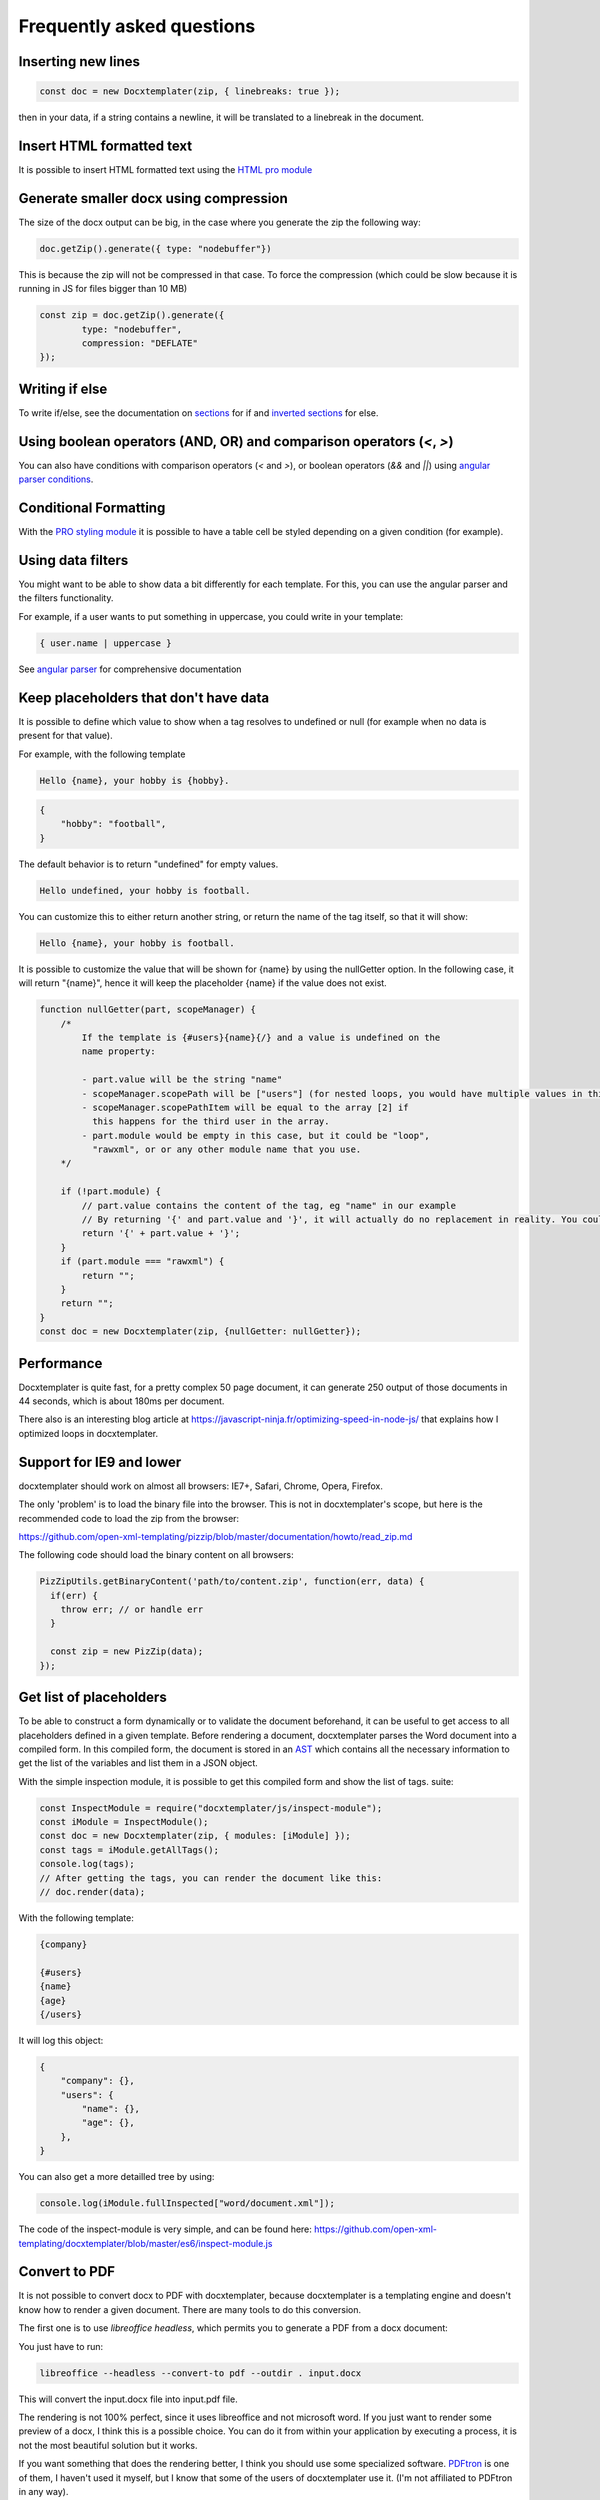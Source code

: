.. index::
   single: FAQ

..  _faq:

Frequently asked questions
==========================

Inserting new lines
-------------------

.. code-block:: javascript

    const doc = new Docxtemplater(zip, { linebreaks: true });

then in your data, if a string contains a newline, it will be translated to a linebreak in the document.

Insert HTML formatted text
--------------------------

It is possible to insert HTML formatted text using the `HTML pro module`_

.. _`HTML pro module`: https://docxtemplater.com/modules/html/


Generate smaller docx using compression
---------------------------------------

The size of the docx output can be big, in the case where you generate the zip the following way:

.. code-block:: javascript

    doc.getZip().generate({ type: "nodebuffer"})

This is because the zip will not be compressed in that case. To force the compression (which could be slow because it is running in JS for files bigger than 10 MB)

.. code-block:: javascript

    const zip = doc.getZip().generate({
            type: "nodebuffer",
            compression: "DEFLATE"
    });

Writing if else
---------------

To write if/else, see the documentation on `sections`_ for if and `inverted sections`_ for else.

.. _`inverted sections`: tag_types.html#inverted-sections
.. _`sections`: tag_types.html#sections

Using boolean operators (AND, OR) and comparison operators (`<`, `>`)
---------------------------------------------------------------------

You can also have conditions with comparison operators (`<` and `>`), or boolean operators (`&&` and `||`) using `angular parser conditions`_.

.. _`angular parser conditions`: angular_parse.html#conditions


Conditional Formatting
----------------------

With the `PRO styling module`_ it is possible to have a table cell be styled depending on a given condition (for example).

.. _`PRO styling module`: https://docxtemplater.com/modules/styling/.

Using data filters
------------------

You might want to be able to show data a bit differently for each template. For this, you can use the angular parser and the filters functionality.

For example, if a user wants to put something in uppercase, you could write in your template:


.. code-block:: text

    { user.name | uppercase }

See `angular parser`_ for comprehensive documentation

.. _`angular parser`: angular_parse.html

Keep placeholders that don't have data
--------------------------------------

It is possible to define which value to show when a tag resolves to
undefined or null (for example when no data is present for that value).

For example, with the following template

.. code-block:: text

    Hello {name}, your hobby is {hobby}.

.. code-block:: json

    {
        "hobby": "football",
    }

The default behavior is to return "undefined" for empty values.

.. code-block:: text

    Hello undefined, your hobby is football.

You can customize this to either return another string, or return the name of the tag itself, so that it will show:

.. code-block:: text

    Hello {name}, your hobby is football.

It is possible to customize the value that will be shown for {name} by using the nullGetter option. In the following case, it will return "{name}", hence it will keep the placeholder {name} if the value does not exist.

.. code-block:: javascript

    function nullGetter(part, scopeManager) {
        /*
            If the template is {#users}{name}{/} and a value is undefined on the
            name property:

            - part.value will be the string "name"
            - scopeManager.scopePath will be ["users"] (for nested loops, you would have multiple values in this array, for example one could have ["companies", "users"])
            - scopeManager.scopePathItem will be equal to the array [2] if
              this happens for the third user in the array.
            - part.module would be empty in this case, but it could be "loop",
              "rawxml", or or any other module name that you use.
        */

        if (!part.module) {
            // part.value contains the content of the tag, eg "name" in our example
            // By returning '{' and part.value and '}', it will actually do no replacement in reality. You could also return the empty string if you prefered.
            return '{' + part.value + '}';
        }
        if (part.module === "rawxml") {
            return "";
        }
        return "";
    }
    const doc = new Docxtemplater(zip, {nullGetter: nullGetter});

Performance
-----------

Docxtemplater is quite fast, for a pretty complex 50 page document, it can generate 250 output of those documents in 44 seconds, which is about 180ms per document.

There also is an interesting blog article at https://javascript-ninja.fr/optimizing-speed-in-node-js/ that explains how I optimized loops in docxtemplater.

Support for IE9 and lower
-------------------------

docxtemplater should work on almost all browsers: IE7+, Safari, Chrome, Opera, Firefox.

The only 'problem' is to load the binary file into the browser. This is not in docxtemplater's scope, but here is the recommended code to load the zip from the browser:

https://github.com/open-xml-templating/pizzip/blob/master/documentation/howto/read_zip.md

The following code should load the binary content on all browsers:

.. code-block:: javascript

    PizZipUtils.getBinaryContent('path/to/content.zip', function(err, data) {
      if(err) {
        throw err; // or handle err
      }

      const zip = new PizZip(data);
    });

Get list of placeholders
-------------------------

To be able to construct a form dynamically or to validate the document
beforehand, it can be useful to get access to all placeholders defined in a
given template.  Before rendering a document, docxtemplater parses the Word
document into a compiled form.  In this compiled form, the document is stored
in an `AST`_ which contains all the necessary information to get the list of
the variables and list them in a JSON object.

With the simple inspection module, it is possible to get this compiled form and
show the list of tags.
suite:

.. _`AST`: https://en.wikipedia.org/wiki/Abstract_syntax_tree

.. code-block:: javascript

    const InspectModule = require("docxtemplater/js/inspect-module");
    const iModule = InspectModule();
    const doc = new Docxtemplater(zip, { modules: [iModule] });
    const tags = iModule.getAllTags();
    console.log(tags);
    // After getting the tags, you can render the document like this:
    // doc.render(data);

With the following template:

.. code-block:: text

    {company}

    {#users}
    {name}
    {age}
    {/users}

It will log this object:

.. code-block:: json

    {
        "company": {},
        "users": {
            "name": {},
            "age": {},
        },
    }

You can also get a more detailled tree by using:

.. code-block:: javascript

    console.log(iModule.fullInspected["word/document.xml"]);

The code of the inspect-module is very simple, and can be found here: https://github.com/open-xml-templating/docxtemplater/blob/master/es6/inspect-module.js

Convert to PDF
--------------

It is not possible to convert docx to PDF with docxtemplater, because docxtemplater is a templating engine and doesn't know how to render a given document. There are many
tools to do this conversion.

The first one is to use `libreoffice headless`, which permits you to generate a
PDF from a docx document:

You just have to run:

.. code-block:: bash

   libreoffice --headless --convert-to pdf --outdir . input.docx

This will convert the input.docx file into input.pdf file.

The rendering is not 100% perfect, since it uses libreoffice and not microsoft
word.  If you just want to render some preview of a docx, I think this is a
possible choice.  You can do it from within your application by executing a
process, it is not the most beautiful solution but it works.

If you want something that does the rendering better, I think you should use
some specialized software. `PDFtron`_ is one of them, I haven't used it myself,
but I know that some of the users of docxtemplater use it. (I'm not affiliated to PDFtron in any way).

.. _`PDFtron`: https://www.pdftron.com/pdfnet/addons.html

Pptx support
------------

Docxtemplater handles pptx files without any special configuration (since version 3.0.4).

It does so by looking at the content of the "[Content_Types].xml" file and by looking at some docx/pptx specific content types.

My document is corrupted, what should I do ?
--------------------------------------------

If you are inserting multiple images inside a loop, it is possible that word cannot handle the docPr attributes correctly. You can try to add the following code before instantiating the Docxtemplater instance.

.. code-block:: javascript

    const fixDocPrCorruptionModule = {
        set(options) {
            if (options.Lexer) {
                this.Lexer = options.Lexer;
            }
            if (options.zip) {
                this.zip = options.zip;
            }
        },
        on(event) {
            if (eventName === "attached") {
                this.attached = false;
            }
            if (event !== "syncing-zip") {
                return;
            }
            const zip = this.zip;
            const Lexer = this.Lexer;
            let prId = 1;
            function setSingleAttribute(partValue, attr, attrValue) {
                const regex = new RegExp(`(<.* ${attr}=")([^"]+)(".*)$`);
                if (regex.test(partValue)) {
                    return partValue.replace(regex, `$1${attrValue}$3`);
                }
                let end = partValue.lastIndexOf("/>");
                if (end === -1) {
                    end = partValue.lastIndexOf(">");
                }
                return (
                    partValue.substr(0, end) +
                    ` ${attr}="${attrValue}"` +
                    partValue.substr(end)
                );
            }
            zip.file(/\.xml$/).forEach(function (f) {
                let text = f.asText();
                const xmllexed = Lexer.xmlparse(text, {
                    text: [],
                    other: ["wp:docPr"],
                });
                if (xmllexed.length > 1) {
                    text = xmllexed.reduce(function (fullText, part) {
                        if (
                            part.tag === "wp:docPr" &&
                            ["start", "selfclosing"].indexOf(part.position) !== -1
                        ) {
                            return (
                                fullText +
                                setSingleAttribute(part.value, "id", prId++)
                            );
                        }
                        return fullText + part.value;
                    }, "");
                }
                zip.file(f.name, text);
            });
        },
    };
    const doc = new Docxtemplater(zip, { modules: [fixDocPrCorruptionModule] });

Attaching modules for extra functionality
-----------------------------------------

If you have created or have access to docxtemplater PRO modules, you can attach them with the following code:


.. code-block:: javascript

    const doc = new Docxtemplater(zip, { paragraphLoop: true, linebreaks: true, modules: [...] });
    doc.setData(data);

Ternaries are not working well with angular-parser
--------------------------------------------------

There is a common issue which is to use ternary on scopes that are not the current scope, which makes the ternary appear as if it always showed the second option.

For example, with following data:

.. code-block:: javascript

   doc.render({
      user: {
         gender: 'F',
         name: "Mary",
         hobbies: [{
            name: 'play football',
         },{
            name: 'read books',
         }]
      }
   })

And by using the following template:

.. code-block:: text

   {#user}
   {name} is a kind person.

   {#hobbies}
   - {gender == 'F' : 'She' : 'He'} likes to {name}
   {/hobbies}
   {/}

This will print:


.. code-block:: text

   Mary is a kind person.

   - He likes to play football
   - He likes to read books

Note that the pronoun "He" is used instead of "She".

The reason for this behavior is that the {gender == 'F' : "She" : "He"} expression is evaluating in the scope of hobby, where gender does not even exist. Since the condtion `gender == 'F'` is false (since gender is undefined), the return value is "He". However, in the scope of the hobby, we do not know the gender so the return value should be null.

We can instead write a custom filter that will return "She" if the input is "F", "He" if the input is "M", and null if the input is anything else.

The code would look like this:

.. code-block:: javascript

    expressions.filters.pronoun = function(input) {
      if(input === "F") {
         return "She";
      }
      if(input === "M") {
         return "He";
      }
      return null;
    }

And use the following in your template:

.. code-block:: text

   {#user}
   {name} is a kind person.

   {#hobbies}
   - {gender | pronoun} likes to {name}
   {/hobbies}
   {/}


Multi scope expressions do not work with the angularParser
----------------------------------------------------------

If you would like to have multi-scope expressions with the angularparser, for example:

You would like to do: `{#users}{ date - age }{/users}`, where date is in the "global scope", and age in the subscope `users`, as in the following data:

.. code-block:: json

   {
     "date": 2019,
     "users": [
       {
         "name": "John",
         "age": 44
       },
       {
         "name": "Mary",
         "age": 22
       }
     ]
   }

You can make use of a feature of the angularParser and the fact that docxtemplater gives you access to the whole scopeList.

.. code-block:: javascript

   // Please make sure to use angular-expressions 1.1.2 or later
   // More detail at https://github.com/open-xml-templating/docxtemplater/issues/589
   const expressions = require("angular-expressions");
   const assign = require("lodash/assign");
   function angularParser(tag) {
      tag = tag.replace(/^\.$/, "this").replace(/(’|‘)/g, "'").replace(/(“|”)/g, '"')
      const expr = expressions.compile(tag);
      return {
         get(scope, context) {
            let obj = {};
            const scopeList = context.scopeList;
            const num = context.num;
            for (let i = 0, len = num + 1; i < len; i++) {
                obj = assign(obj, scopeList[i]);
            }
            return expr(scope, obj);
         },
      };
   }

   const doc = new Docxtemplater(zip, {parser: angularParser});

.. _cors:

Access to XMLHttpRequest at file.docx from origin 'null' has been blocked by CORS policy
----------------------------------------------------------------------------------------

This happens if you use the HTML sample script but are not using a webserver.

If your browser window shows a URL starting with `file://`, then you are not using a webserver, but the filesystem itself.

For security reasons, the browsers don't let you load files from the local file system.

To do this, you have to setup a small web server.

The simplest way of starting a webserver is to run following command:

.. code-block:: bash

   npx http-server
   # if you don't have npx, you can also do:
   # npm install -g http-server && http-server .

On your production server, you should probably use a more robust webserver such as nginx, or any webserver that you are currently using for static files.

Docxtemplater in a React project
--------------------------------

There is an `online react demo`_ available on stackblitz.

.. _`online react demo`: https://stackblitz.com/edit/react-docxtemplater-example?file=app.js

You can use the following code:

.. code-block:: javascript

    import React, { Component } from 'react';
    import React from 'react';
    import Docxtemplater from 'docxtemplater';
    import PizZip from 'pizzip';
    import PizZipUtils from 'pizzip/utils/index.js';
    import { saveAs } from 'file-saver';

    function loadFile(url, callback) {
      PizZipUtils.getBinaryContent(url, callback);
    }

    export const App = class App extends React.Component {
      render() {
        const generateDocument = () => {
          loadFile('https://docxtemplater.com/tag-example.docx', function(
            error,
            content
          ) {
            if (error) {
              throw error;
            }
            const zip = new PizZip(content);
            const doc = new Docxtemplater(zip, {
              paragraphLoop: true,
              linebreaks: true
            });
            try {
              // render the document (replace all occurences of {first_name} by John, {last_name} by Doe, ...)
              doc.render({
                first_name: 'John',
                last_name: 'Doe',
                phone: '0652455478',
                description: 'New Website'
              });
            } catch (error) {
              // The error thrown here contains additional information when logged with JSON.stringify (it contains a properties object containing all suberrors).
              function replaceErrors(key, value) {
                if (value instanceof Error) {
                  return Object.getOwnPropertyNames(value).reduce(function(
                    error,
                    key
                  ) {
                    error[key] = value[key];
                    return error;
                  },
                  {});
                }
                return value;
              }
              console.log(JSON.stringify({ error: error }, replaceErrors));

              if (error.properties && error.properties.errors instanceof Array) {
                const errorMessages = error.properties.errors
                  .map(function(error) {
                    return error.properties.explanation;
                  })
                  .join('\n');
                console.log('errorMessages', errorMessages);
                // errorMessages is a humanly readable message looking like this:
                // 'The tag beginning with "foobar" is unopened'
              }
              throw error;
            }
            const out = doc.getZip().generate({
              type: 'blob',
              mimeType:
                'application/vnd.openxmlformats-officedocument.wordprocessingml.document'
            }); //Output the document using Data-URI
            saveAs(out, 'output.docx');
          });
        };

        return (
          <div className="p-2">
            <button onClick={generateDocument}>Generate document</button>
          </div>
        );
      }
    };

Docxtemplater in an angular project
-----------------------------------

There is an `online angular demo`_ available on stackblitz.

.. _`online angular demo`: https://stackblitz.com/edit/angular-docxtemplater-example?file=src%2Fapp%2Fproduct-list%2Fproduct-list.component.ts

If you are using an angular version that supports the `import` keyword, you can use the following code:

.. code-block:: javascript

    import { Component } from "@angular/core";
    import Docxtemplater from "docxtemplater";
    import PizZip from "pizzip";
    import PizZipUtils from "pizzip/utils/index.js";
    import { saveAs } from "file-saver";

    function loadFile(url, callback) {
      PizZipUtils.getBinaryContent(url, callback);
    }

    @Component({
      selector: "app-product-list",
      templateUrl: "./product-list.component.html",
      styleUrls: ["./product-list.component.css"]
    })
    export class ProductListComponent {
      generate() {
        loadFile("https://docxtemplater.com/tag-example.docx", function(
          error,
          content
        ) {
          if (error) {
            throw error;
          }
          const zip = new PizZip(content);
          const doc = new Docxtemplater(zip, { paragraphLoop: true, linebreaks: true });
          try {
            // render the document (replace all occurences of {first_name} by John, {last_name} by Doe, ...)
            doc.render({
              first_name: "John",
              last_name: "Doe",
              phone: "0652455478",
              description: "New Website"
            });
          } catch (error) {
            // The error thrown here contains additional information when logged with JSON.stringify (it contains a properties object containing all suberrors).
            function replaceErrors(key, value) {
              if (value instanceof Error) {
                return Object.getOwnPropertyNames(value).reduce(function(
                  error,
                  key
                ) {
                  error[key] = value[key];
                  return error;
                },
                {});
              }
              return value;
            }
            console.log(JSON.stringify({ error: error }, replaceErrors));

            if (error.properties && error.properties.errors instanceof Array) {
              const errorMessages = error.properties.errors
                .map(function(error) {
                  return error.properties.explanation;
                })
                .join("\n");
              console.log("errorMessages", errorMessages);
              // errorMessages is a humanly readable message looking like this:
              // 'The tag beginning with "foobar" is unopened'
            }
            throw error;
          }
          const out = doc.getZip().generate({
            type: "blob",
            mimeType:
              "application/vnd.openxmlformats-officedocument.wordprocessingml.document"
          });
          // Output the document using Data-URI
          saveAs(out, "output.docx");
        });
      }
    }

Docxtemplater in a Vuejs project
--------------------------------

There is an `online vuejs demo`_ available on stackblitz.

.. _`online vuejs demo`: https://stackblitz.com/edit/vuejs-docxtemplater-example?file=button.component.js

If you are using vuejs 2.0 version that supports the `import` keyword, you can use the following code:

.. code-block:: javascript

    import Docxtemplater from "docxtemplater";
    import PizZip from "pizzip";
    import PizZipUtils from "pizzip/utils/index.js";
    import { saveAs } from "file-saver";

    function loadFile(url, callback) {
      PizZipUtils.getBinaryContent(url, callback);
    }

    export default {
      methods: {
        renderDoc() {
          loadFile("https://docxtemplater.com/tag-example.docx", function(
            error,
            content
          ) {
            if (error) {
              throw error;
            }
            const zip = new PizZip(content);
            const doc = new Docxtemplater(zip, { paragraphLoop: true, linebreaks: true });
            try {
              // render the document (replace all occurences of {first_name} by John, {last_name} by Doe, ...)
              doc.render({
                first_name: "John",
                last_name: "Doe",
                phone: "0652455478",
                description: "New Website"
              });
            } catch (error) {
              // The error thrown here contains additional information when logged with JSON.stringify (it contains a properties object containing all suberrors).
              function replaceErrors(key, value) {
                if (value instanceof Error) {
                  return Object.getOwnPropertyNames(value).reduce(function(
                    error,
                    key
                  ) {
                    error[key] = value[key];
                    return error;
                  },
                  {});
                }
                return value;
              }
              console.log(JSON.stringify({ error: error }, replaceErrors));

              if (error.properties && error.properties.errors instanceof Array) {
                const errorMessages = error.properties.errors
                  .map(function(error) {
                    return error.properties.explanation;
                  })
                  .join("\n");
                console.log("errorMessages", errorMessages);
                // errorMessages is a humanly readable message looking like this:
                // 'The tag beginning with "foobar" is unopened'
              }
              throw error;
            }
            const out = doc.getZip().generate({
              type: "blob",
              mimeType:
                "application/vnd.openxmlformats-officedocument.wordprocessingml.document"
            });
            // Output the document using Data-URI
            saveAs(out, "output.docx");
          });
        }
      },

      template: `
        <button @click="renderDoc">
           Render docx template
        </button>
      `
    };

Docxtemplater in a Next.js project
----------------------------------

There is an `online nextjs demo`_ available on codesandbox.

.. _`online nextjs demo`: https://codesandbox.io/s/docxtemplater-with-nextjs-o1nqo

You can use the following code:

.. code-block:: javascript

    import SiteLayout from "../components/SiteLayout";
    import React from "react";
    import Docxtemplater from "docxtemplater";
    import PizZip from "pizzip";
    import { saveAs } from "file-saver";
    let PizZipUtils = null;
    if (typeof window !== "undefined") {
      import("pizzip/utils/index.js").then(function (r) {
        PizZipUtils = r;
      });
    }

    function loadFile(url, callback) {
      PizZipUtils.getBinaryContent(url, callback);
    }

    const generateDocument = () => {
      loadFile("https://docxtemplater.com/tag-example.docx", function (
        error,
        content
      ) {
        if (error) {
          throw error;
        }
        const zip = new PizZip(content);
        const doc = new Docxtemplater().loadZip(zip);
        try {
          // render the document (replace all occurences of {first_name} by John, {last_name} by Doe, ...)
          doc.render({
            first_name: "John",
            last_name: "Doe",
            phone: "0652455478",
            description: "New Website"
          });
        } catch (error) {
          // The error thrown here contains additional information when logged with JSON.stringify (it contains a properties object containing all suberrors).
          function replaceErrors(key, value) {
            if (value instanceof Error) {
              return Object.getOwnPropertyNames(value).reduce(function (
                error,
                key
              ) {
                error[key] = value[key];
                return error;
              },
              {});
            }
            return value;
          }
          console.log(JSON.stringify({ error: error }, replaceErrors));

          if (error.properties && error.properties.errors instanceof Array) {
            const errorMessages = error.properties.errors
              .map(function (error) {
                return error.properties.explanation;
              })
              .join("\n");
            console.log("errorMessages", errorMessages);
            // errorMessages is a humanly readable message looking like this:
            // 'The tag beginning with "foobar" is unopened'
          }
          throw error;
        }
        const out = doc.getZip().generate({
          type: "blob",
          mimeType:
            "application/vnd.openxmlformats-officedocument.wordprocessingml.document"
        });
        // Output the document using Data-URI
        saveAs(out, "output.docx");
      });
    };

    const Index = () => (
      <SiteLayout>
        <div className="mt-8 max-w-xl mx-auto px-8">
          <h1 className="text-center">
            <span className="block text-xl text-gray-600 leading-tight">
              Welcome to this
            </span>
            <span className="block text-5xl font-bold leading-none">
              Awesome Website
            </span>
          </h1>
          <div className="mt-12 text-center">
            <button
              onClick={generateDocument}
              className="inline-block bg-gray-900 hover:bg-gray-800 text-white font-medium rounded-lg px-6 py-4 leading-tight"
            >
              Generate document
            </button>
          </div>
        </div>
      </SiteLayout>
    );

    export default Index;

Getting access to page number / total number of pages or regenerate Table of Contents
-------------------------------------------------------------------------------------

Sometimes, you would like to know what are the total number of pages in the
document, or what is the page number at the current tag position.

This is something that will never be achievable with docxtemplater, because
docxtemplater is only a templating engine: it does know how to parse the docx
format. However, it has no idea on how the docx is rendered at the end: the
width, height of each paragraph determines the number of pages in a document.

Since docxtemplater does not know how to render a docx document, (which
determines the page numbers), this is why it is impossible to regenerate the
page numbers within docxtemplater.

Also, even across different "official" rendering engines, the page numbers may vary. Depending on whether you open a document with Office Online, Word 2013 or Word 2016 or the Mac versions of Word, you can have some slight differences that will, at the end, influence the number of pages or the position of some elements within a page.

The amount of work to write a good rendering engine would be very huge (a few years at least for a team of 5-10 people).

Special character keys with angular parser throws error
-------------------------------------------------------

The error that you could see is this, when using the tag `{être}`.

.. code-block:: text

    Error: [$parse:lexerr] Lexer Error: Unexpected next character  at columns 0-0 [ê] in expression [être].

This is because angular-expressions does not allow non-ascii characters.
You will need angular-expressions version 1.1.0 which adds the
`isIdentifierStart` and `isIdentifierContinue` properties.

You can fix this issue by adding the characters that you would like to support, for example:

.. code-block:: javascript

    function validChars(ch) {
        return (
            (ch >= "a" && ch <= "z") ||
            (ch >= "A" && ch <= "Z") ||
            ch === "_" ||
            ch === "$" ||
            "ÀÈÌÒÙàèìòùÁÉÍÓÚáéíóúÂÊÎÔÛâêîôûÃÑÕãñõÄËÏÖÜŸäëïöüÿß".indexOf(ch) !== -1
        );
    }
    function angularParser(tag) {
        tag = tag.replace(/^\.$/, "this").replace(/(’|‘)/g, "'").replace(/(“|”)/g, '"')
        const expr = expressions.compile(tag,
            {
                isIdentifierStart: validChars,
                isIdentifierContinue: validChars
            }
        );
        return {
            get: function(scope, context) {
                let obj = {};
                const scopeList = context.scopeList;
                const num = context.num;
                for (let i = 0, len = num + 1; i < len; i++) {
                    obj = assign(obj, scopeList[i]);
                }
                return expr(scope, obj);
            }
        };
    }
    new Docxtemplater(zip, {parser:angularParser});


Remove proofstate tag
---------------------

The proofstate tag in a document marks the document as spell-checked when last saved.
After rendering a document with docxtemplater, some spelling errors might have been introduced by the addition of text.
The proofstate tag is by default, not removed.

To remove it, one could do the following, starting with docxtemplater 3.17.2

.. code-block:: javascript

    const proofstateModule = require("docxtemplater/js/proof-state-module.js");
    doc = new Docxtemplater(zip, {modules: [proofstateModule] });

Adding page break except for last item in loop
----------------------------------------------

It is possible, in a condition, to have some specific behavior for the last item in the loop using a custom parser. You can read more `about how custom parsers work here <configuration.html#custom-parser>`__.

It will allow you to add a page break at the end of each loop, except for the last item in the loop.

The template will look like this:

.. code-block:: text

    {#users}
    The user {name} is aged {age}
    {description}
    Some other content
    {@$pageBreakExceptLast}
    {/}

And each user block will be followed by a pagebreak, except the last user.

.. code-block:: javascript

    function angularParser(tag) {
        tag = tag.replace(/^\.$/, "this").replace(/(’|‘)/g, "'").replace(/(“|”)/g, '"')
        const expr = expressions.compile(tag);
        return {
            get: function(scope, context) {
                let obj = {};
                const scopeList = context.scopeList;
                const num = context.num;
                for (let i = 0, len = num + 1; i < len; i++) {
                    obj = assign(obj, scopeList[i]);
                }
                return expr(scope, obj);
            }
        };
    }
    function parser(tag) {
        // We write an exception to handle the tag "$pageBreakExceptLast"
        if (tag === "$pageBreakExceptLast") {
            return {
                get(scope, context) {
                    const totalLength = context.scopePathLength[context.scopePathLength.length - 1];
                    const index = context.scopePathItem[context.scopePathItem.length - 1];
                    const isLast = index === totalLength - 1;
                    if (!isLast) {
                        return '<w:p><w:r><w:br w:type="page"/></w:r></w:p>';
                    }
                    else {
                        return '';
                    }
                }
            }
        }
        // We use the angularParser as the default fallback
        // If you don't wish to use the angularParser,
        // you can use the default parser as documented here:
        // https://docxtemplater.readthedocs.io/en/latest/configuration.html#default-parser
        return angularParser(tag);
    }
    const doc = new Docxtemplater(zip, {parser: parser});
    doc.render();

Encrypting files
----------------

Docxtemplater itself does not handle the Encryption of the docx files.

There seem to be two solutions for this:

* Use a Python tool that does exactly this, it is available here: https://github.com/nolze/msoffcrypto-tool

* The xlsx-populate library also implements the Encryption/Decryption (algorithms are inspired by msoffcrypto-tool), however, the code probably needs to be a bit changed to work with docxtemplater: https://github.com/dtjohnson/xlsx-populate/blob/7480a02575c9140c0e7995623ea192c88c1886d3/lib/Encryptor.js#L236

Assignment expression in template
---------------------------------

By using the angular expressions options, it is possible to add assignment expressions (for example `{full_name = first_name + last_name}` in your template. See `following part of the doc <angular_parse.html#assignments>`__.

Changing the end-user syntax
----------------------------

If you find that the loop syntax is a bit too complex, you can change it to
something more human friendly (but more verbose). This could be used to have a
syntax more similar to what the software "HotDocs" provides.

For example, you could be willing to write loops like this :

.. code-block:: text

    {FOR users}
    Hello {name}
    {ENDFOR}

Instead of

.. code-block:: text

    {#users}
    Hello {name}
    {/}

This can be done by changing the prefix of the loop module, which is a builtin module.

.. code-block:: javascript

    const doc = new Docxtemplater(zip);
    doc.modules.forEach(function (module) {
        if (module.name === "LoopModule") {
            module.prefix.start = "FOR "
            module.prefix.start = "ENDFOR "
        }
    });

Note that if you don't like the default delimiters which are `{` and `}`, you can also change them, for example :

If you prefer to write :

.. code-block:: text

    [[FOR users]]
    Hello [[name]]
    [[ENDFOR]]

You could write your code like this :

.. code-block:: javascript

    const doc = new Docxtemplater(zip, { delimiters: { start: "[[", end: "]]" } });
    doc.modules.forEach(function (module) {
        if (module.name === "LoopModule") {
            module.prefix.start = "FOR "
            module.prefix.start = "ENDFOR "
        }
    });

Note that it is however not possible to use no delimiters at all, docxtemplater
forces you to have some delimiters.

Similarly, for each paid module (image module, ...), you can set your own prefixes as well.

For example, for the image module, if you would like to write {IMG mydata} instead of {%mydata} and {CENTERIMG mydata} instead of {%%mydata}, you can write your code like this :

.. code-block:: javascript

    const ImageModule = require("docxtemplater-image-module");

    const opts = {};
    opts.centered = false;
    opts.getImage = function (tagValue, tagName) {
      return fs.readFileSync(tagValue);
    };

    opts.getSize = function (img, tagValue, tagName) {
      return [150, 150];
    };

    const imageModule = new ImageModule(opts);
    imageModule.prefix.normal = "IMG "
    imageModule.prefix.centered = "CENTERIMG "
    const doc = new Docxtemplater(zip, { modules: [imageModule], delimiters: { start: "[[", end: "]]" } });
    doc.modules.forEach(function (module) {
        if (module.name === "LoopModule") {
            module.prefix.start = "FOR "
            module.prefix.start = "ENDFOR "
        }
    });

